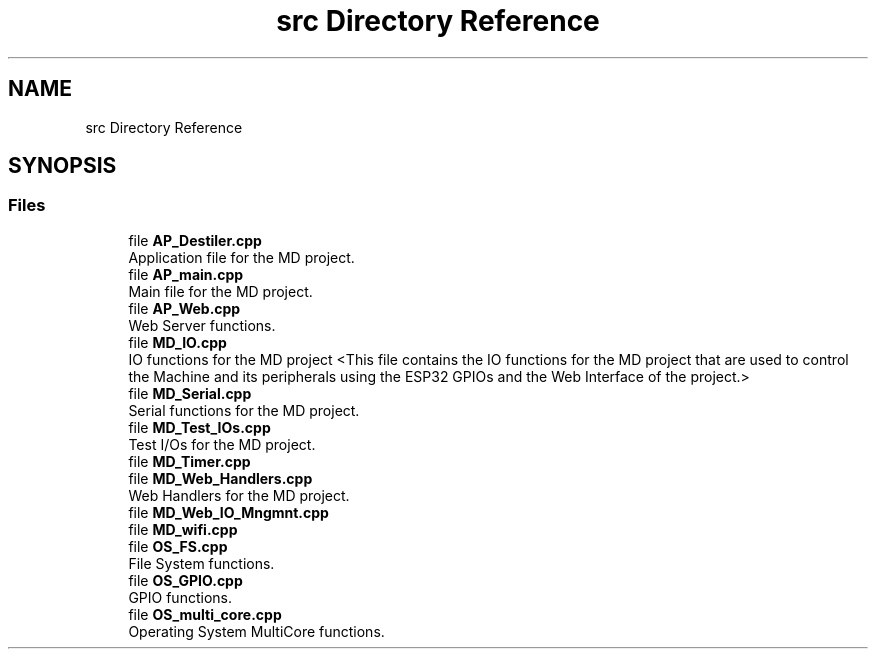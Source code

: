 .TH "src Directory Reference" 3 "IntelligentDestiller" \" -*- nroff -*-
.ad l
.nh
.SH NAME
src Directory Reference
.SH SYNOPSIS
.br
.PP
.SS "Files"

.in +1c
.ti -1c
.RI "file \fBAP_Destiler\&.cpp\fP"
.br
.RI "Application file for the MD project\&. "
.ti -1c
.RI "file \fBAP_main\&.cpp\fP"
.br
.RI "Main file for the MD project\&. "
.ti -1c
.RI "file \fBAP_Web\&.cpp\fP"
.br
.RI "Web Server functions\&. "
.ti -1c
.RI "file \fBMD_IO\&.cpp\fP"
.br
.RI "IO functions for the MD project <This file contains the IO functions for the MD project that are used to control the Machine and its peripherals using the ESP32 GPIOs and the Web Interface of the project\&.> "
.ti -1c
.RI "file \fBMD_Serial\&.cpp\fP"
.br
.RI "Serial functions for the MD project\&. "
.ti -1c
.RI "file \fBMD_Test_IOs\&.cpp\fP"
.br
.RI "Test I/Os for the MD project\&. "
.ti -1c
.RI "file \fBMD_Timer\&.cpp\fP"
.br
.ti -1c
.RI "file \fBMD_Web_Handlers\&.cpp\fP"
.br
.RI "Web Handlers for the MD project\&. "
.ti -1c
.RI "file \fBMD_Web_IO_Mngmnt\&.cpp\fP"
.br
.ti -1c
.RI "file \fBMD_wifi\&.cpp\fP"
.br
.ti -1c
.RI "file \fBOS_FS\&.cpp\fP"
.br
.RI "File System functions\&. "
.ti -1c
.RI "file \fBOS_GPIO\&.cpp\fP"
.br
.RI "GPIO functions\&. "
.ti -1c
.RI "file \fBOS_multi_core\&.cpp\fP"
.br
.RI "Operating System MultiCore functions\&. "
.in -1c

